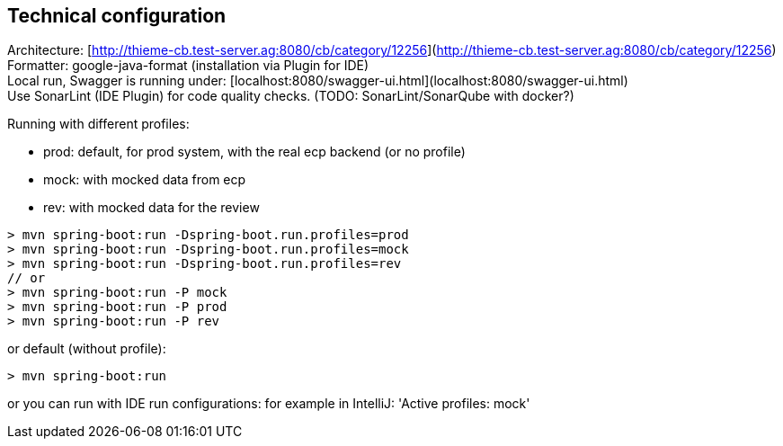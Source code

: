 [[section-technical-configuration]]
== Technical configuration

Architecture: [http://thieme-cb.test-server.ag:8080/cb/category/12256](http://thieme-cb.test-server.ag:8080/cb/category/12256) +
Formatter: google-java-format (installation via Plugin for IDE) +
Local run, Swagger is running under: [localhost:8080/swagger-ui.html](localhost:8080/swagger-ui.html) +
Use SonarLint (IDE Plugin) for code quality checks. (TODO: SonarLint/SonarQube with docker?)

Running with different profiles:

* prod: default, for prod system, with the real ecp backend (or no profile)
* mock: with mocked data from ecp
* rev: with mocked data for the review

[source]
----
> mvn spring-boot:run -Dspring-boot.run.profiles=prod
> mvn spring-boot:run -Dspring-boot.run.profiles=mock
> mvn spring-boot:run -Dspring-boot.run.profiles=rev
// or
> mvn spring-boot:run -P mock
> mvn spring-boot:run -P prod
> mvn spring-boot:run -P rev
----

or default (without profile):

[source]
----
> mvn spring-boot:run
----

or you can run with IDE run configurations: for example in IntelliJ: 'Active profiles: mock'

